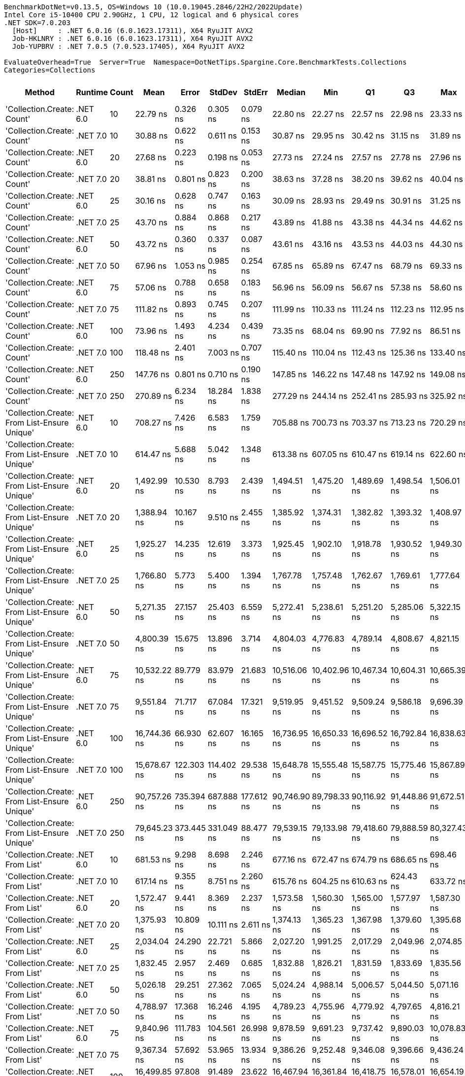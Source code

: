 ....
BenchmarkDotNet=v0.13.5, OS=Windows 10 (10.0.19045.2846/22H2/2022Update)
Intel Core i5-10400 CPU 2.90GHz, 1 CPU, 12 logical and 6 physical cores
.NET SDK=7.0.203
  [Host]     : .NET 6.0.16 (6.0.1623.17311), X64 RyuJIT AVX2
  Job-HKLNRY : .NET 6.0.16 (6.0.1623.17311), X64 RyuJIT AVX2
  Job-YUPBRV : .NET 7.0.5 (7.0.523.17405), X64 RyuJIT AVX2

EvaluateOverhead=True  Server=True  Namespace=DotNetTips.Spargine.Core.BenchmarkTests.Collections  
Categories=Collections  
....
[options="header"]
|===
|                                        Method|   Runtime|  Count|          Mean|       Error|      StdDev|      StdErr|        Median|           Min|            Q1|            Q3|           Max|          Op/s|  CI99.9% Margin|  Iterations|  Kurtosis|  MValue|  Skewness|  Rank|  LogicalGroup|  Baseline|  Code Size|  Allocated
|                    'Collection.Create: Count'|  .NET 6.0|     10|      22.79 ns|    0.326 ns|    0.305 ns|    0.079 ns|      22.80 ns|      22.27 ns|      22.57 ns|      22.98 ns|      23.33 ns|  43,880,581.6|       0.3257 ns|       15.00|     1.876|   2.000|   -0.0688|     1|             *|        No|      475 B|      136 B
|                    'Collection.Create: Count'|  .NET 7.0|     10|      30.88 ns|    0.622 ns|    0.611 ns|    0.153 ns|      30.87 ns|      29.95 ns|      30.42 ns|      31.15 ns|      31.89 ns|  32,378,771.7|       0.6219 ns|       16.00|     1.912|   2.000|    0.3561|     3|             *|        No|      440 B|      136 B
|                    'Collection.Create: Count'|  .NET 6.0|     20|      27.68 ns|    0.223 ns|    0.198 ns|    0.053 ns|      27.73 ns|      27.24 ns|      27.57 ns|      27.78 ns|      27.96 ns|  36,131,914.2|       0.2235 ns|       14.00|     2.517|   2.000|   -0.6017|     2|             *|        No|      475 B|      216 B
|                    'Collection.Create: Count'|  .NET 7.0|     20|      38.81 ns|    0.801 ns|    0.823 ns|    0.200 ns|      38.63 ns|      37.28 ns|      38.20 ns|      39.62 ns|      40.04 ns|  25,765,895.6|       0.8014 ns|       17.00|     1.739|   2.000|   -0.1052|     4|             *|        No|      440 B|      216 B
|                    'Collection.Create: Count'|  .NET 6.0|     25|      30.16 ns|    0.628 ns|    0.747 ns|    0.163 ns|      30.09 ns|      28.93 ns|      29.49 ns|      30.91 ns|      31.25 ns|  33,158,604.5|       0.6279 ns|       21.00|     1.437|   2.600|   -0.1107|     3|             *|        No|      475 B|      256 B
|                    'Collection.Create: Count'|  .NET 7.0|     25|      43.70 ns|    0.884 ns|    0.868 ns|    0.217 ns|      43.89 ns|      41.88 ns|      43.38 ns|      44.34 ns|      44.62 ns|  22,883,206.7|       0.8837 ns|       16.00|     2.362|   2.000|   -0.7814|     5|             *|        No|      440 B|      256 B
|                    'Collection.Create: Count'|  .NET 6.0|     50|      43.72 ns|    0.360 ns|    0.337 ns|    0.087 ns|      43.61 ns|      43.16 ns|      43.53 ns|      44.03 ns|      44.30 ns|  22,875,334.4|       0.3604 ns|       15.00|     1.754|   2.000|    0.2278|     5|             *|        No|      475 B|      456 B
|                    'Collection.Create: Count'|  .NET 7.0|     50|      67.96 ns|    1.053 ns|    0.985 ns|    0.254 ns|      67.85 ns|      65.89 ns|      67.47 ns|      68.79 ns|      69.33 ns|  14,714,200.7|       1.0530 ns|       15.00|     2.087|   2.000|   -0.3857|     7|             *|        No|      440 B|      456 B
|                    'Collection.Create: Count'|  .NET 6.0|     75|      57.06 ns|    0.788 ns|    0.658 ns|    0.183 ns|      56.96 ns|      56.09 ns|      56.67 ns|      57.38 ns|      58.60 ns|  17,523,970.2|       0.7884 ns|       13.00|     2.933|   2.000|    0.6524|     6|             *|        No|      475 B|      656 B
|                    'Collection.Create: Count'|  .NET 7.0|     75|     111.82 ns|    0.893 ns|    0.745 ns|    0.207 ns|     111.99 ns|     110.33 ns|     111.24 ns|     112.23 ns|     112.95 ns|   8,942,685.6|       0.8926 ns|       13.00|     2.116|   2.000|   -0.4083|     9|             *|        No|      440 B|      656 B
|                    'Collection.Create: Count'|  .NET 6.0|    100|      73.96 ns|    1.493 ns|    4.234 ns|    0.439 ns|      73.35 ns|      68.04 ns|      69.90 ns|      77.92 ns|      86.51 ns|  13,521,000.0|       1.4926 ns|       93.00|     2.003|   3.522|    0.3525|     8|             *|        No|      475 B|      856 B
|                    'Collection.Create: Count'|  .NET 7.0|    100|     118.48 ns|    2.401 ns|    7.003 ns|    0.707 ns|     115.40 ns|     110.04 ns|     112.43 ns|     125.36 ns|     133.40 ns|   8,440,063.2|       2.4008 ns|       98.00|     1.474|   3.115|    0.3254|    10|             *|        No|      440 B|      856 B
|                    'Collection.Create: Count'|  .NET 6.0|    250|     147.76 ns|    0.801 ns|    0.710 ns|    0.190 ns|     147.85 ns|     146.22 ns|     147.48 ns|     147.92 ns|     149.08 ns|   6,767,614.4|       0.8014 ns|       14.00|     2.812|   2.000|   -0.2829|    11|             *|        No|      475 B|     2056 B
|                    'Collection.Create: Count'|  .NET 7.0|    250|     270.89 ns|    6.234 ns|   18.284 ns|    1.838 ns|     277.29 ns|     244.14 ns|     252.41 ns|     285.93 ns|     325.92 ns|   3,691,549.8|       6.2342 ns|       99.00|     2.092|   3.500|    0.1370|    12|             *|        No|      440 B|     2056 B
|  'Collection.Create: From List-Ensure Unique'|  .NET 6.0|     10|     708.27 ns|    7.426 ns|    6.583 ns|    1.759 ns|     705.88 ns|     700.73 ns|     703.37 ns|     713.23 ns|     720.29 ns|   1,411,882.9|       7.4257 ns|       14.00|     1.902|   2.000|    0.6714|    15|             *|        No|    2,751 B|      400 B
|  'Collection.Create: From List-Ensure Unique'|  .NET 7.0|     10|     614.47 ns|    5.688 ns|    5.042 ns|    1.348 ns|     613.38 ns|     607.05 ns|     610.47 ns|     619.14 ns|     622.60 ns|   1,627,413.4|       5.6876 ns|       14.00|     1.467|   2.000|    0.1498|    13|             *|        No|    1,580 B|      400 B
|  'Collection.Create: From List-Ensure Unique'|  .NET 6.0|     20|   1,492.99 ns|   10.530 ns|    8.793 ns|    2.439 ns|   1,494.51 ns|   1,475.20 ns|   1,489.69 ns|   1,498.54 ns|   1,506.01 ns|     669,797.1|      10.5300 ns|       13.00|     2.211|   2.000|   -0.5087|    17|             *|        No|    2,751 B|      680 B
|  'Collection.Create: From List-Ensure Unique'|  .NET 7.0|     20|   1,388.94 ns|   10.167 ns|    9.510 ns|    2.455 ns|   1,385.92 ns|   1,374.31 ns|   1,382.82 ns|   1,393.32 ns|   1,408.97 ns|     719,973.9|      10.1666 ns|       15.00|     2.592|   2.000|    0.7167|    16|             *|        No|    1,580 B|      680 B
|  'Collection.Create: From List-Ensure Unique'|  .NET 6.0|     25|   1,925.27 ns|   14.235 ns|   12.619 ns|    3.373 ns|   1,925.45 ns|   1,902.10 ns|   1,918.78 ns|   1,930.52 ns|   1,949.30 ns|     519,406.9|      14.2352 ns|       14.00|     2.425|   2.000|    0.0792|    21|             *|        No|    2,751 B|      680 B
|  'Collection.Create: From List-Ensure Unique'|  .NET 7.0|     25|   1,766.80 ns|    5.773 ns|    5.400 ns|    1.394 ns|   1,767.78 ns|   1,757.48 ns|   1,762.67 ns|   1,769.61 ns|   1,777.64 ns|     565,996.2|       5.7731 ns|       15.00|     2.156|   2.000|    0.2496|    19|             *|        No|    1,580 B|      680 B
|  'Collection.Create: From List-Ensure Unique'|  .NET 6.0|     50|   5,271.35 ns|   27.157 ns|   25.403 ns|    6.559 ns|   5,272.41 ns|   5,238.61 ns|   5,251.20 ns|   5,285.06 ns|   5,322.15 ns|     189,704.7|      27.1569 ns|       15.00|     1.947|   2.000|    0.3557|    25|             *|        No|    2,751 B|     1216 B
|  'Collection.Create: From List-Ensure Unique'|  .NET 7.0|     50|   4,800.39 ns|   15.675 ns|   13.896 ns|    3.714 ns|   4,804.03 ns|   4,776.83 ns|   4,789.14 ns|   4,808.67 ns|   4,821.15 ns|     208,316.5|      15.6753 ns|       14.00|     1.820|   2.000|   -0.4058|    23|             *|        No|    1,580 B|     1216 B
|  'Collection.Create: From List-Ensure Unique'|  .NET 6.0|     75|  10,532.22 ns|   89.779 ns|   83.979 ns|   21.683 ns|  10,516.06 ns|  10,402.96 ns|  10,467.34 ns|  10,604.31 ns|  10,665.39 ns|      94,946.8|      89.7790 ns|       15.00|     1.452|   2.000|    0.0153|    29|             *|        No|    2,751 B|     2264 B
|  'Collection.Create: From List-Ensure Unique'|  .NET 7.0|     75|   9,551.84 ns|   71.717 ns|   67.084 ns|   17.321 ns|   9,519.95 ns|   9,451.52 ns|   9,509.24 ns|   9,586.18 ns|   9,696.39 ns|     104,691.9|      71.7171 ns|       15.00|     2.377|   2.000|    0.6641|    27|             *|        No|    1,580 B|     2264 B
|  'Collection.Create: From List-Ensure Unique'|  .NET 6.0|    100|  16,744.36 ns|   66.930 ns|   62.607 ns|   16.165 ns|  16,736.95 ns|  16,650.33 ns|  16,696.52 ns|  16,792.84 ns|  16,838.63 ns|      59,721.6|      66.9303 ns|       15.00|     1.404|   2.000|   -0.1259|    33|             *|        No|    2,751 B|     2264 B
|  'Collection.Create: From List-Ensure Unique'|  .NET 7.0|    100|  15,678.67 ns|  122.303 ns|  114.402 ns|   29.538 ns|  15,648.78 ns|  15,555.48 ns|  15,587.75 ns|  15,775.46 ns|  15,867.89 ns|      63,780.9|     122.3028 ns|       15.00|     1.582|   2.000|    0.5824|    31|             *|        No|    1,580 B|     2264 B
|  'Collection.Create: From List-Ensure Unique'|  .NET 6.0|    250|  90,757.26 ns|  735.394 ns|  687.888 ns|  177.612 ns|  90,746.90 ns|  89,798.33 ns|  90,116.92 ns|  91,448.86 ns|  91,672.51 ns|      11,018.4|     735.3941 ns|       15.00|     1.232|   2.000|   -0.0345|    35|             *|        No|    2,751 B|     4336 B
|  'Collection.Create: From List-Ensure Unique'|  .NET 7.0|    250|  79,645.23 ns|  373.445 ns|  331.049 ns|   88.477 ns|  79,539.15 ns|  79,133.98 ns|  79,418.60 ns|  79,888.59 ns|  80,327.43 ns|      12,555.7|     373.4445 ns|       14.00|     2.076|   2.000|    0.4210|    34|             *|        No|    1,580 B|     4336 B
|                'Collection.Create: From List'|  .NET 6.0|     10|     681.53 ns|    9.298 ns|    8.698 ns|    2.246 ns|     677.16 ns|     672.47 ns|     674.79 ns|     686.65 ns|     698.46 ns|   1,467,280.7|       9.2983 ns|       15.00|     1.949|   2.000|    0.6819|    14|             *|        No|    2,751 B|      400 B
|                'Collection.Create: From List'|  .NET 7.0|     10|     617.14 ns|    9.355 ns|    8.751 ns|    2.260 ns|     615.76 ns|     604.25 ns|     610.63 ns|     624.43 ns|     633.72 ns|   1,620,368.4|       9.3554 ns|       15.00|     1.761|   2.000|    0.3487|    13|             *|        No|    1,580 B|      400 B
|                'Collection.Create: From List'|  .NET 6.0|     20|   1,572.47 ns|    9.441 ns|    8.369 ns|    2.237 ns|   1,573.58 ns|   1,560.30 ns|   1,565.00 ns|   1,577.97 ns|   1,587.30 ns|     635,941.7|       9.4409 ns|       14.00|     1.702|   2.000|   -0.0005|    18|             *|        No|    2,751 B|      680 B
|                'Collection.Create: From List'|  .NET 7.0|     20|   1,375.93 ns|   10.809 ns|   10.111 ns|    2.611 ns|   1,374.13 ns|   1,365.23 ns|   1,367.98 ns|   1,379.60 ns|   1,395.68 ns|     726,782.2|      10.8093 ns|       15.00|     2.190|   2.000|    0.7672|    16|             *|        No|    1,580 B|      680 B
|                'Collection.Create: From List'|  .NET 6.0|     25|   2,034.04 ns|   24.290 ns|   22.721 ns|    5.866 ns|   2,027.20 ns|   1,991.25 ns|   2,017.29 ns|   2,049.96 ns|   2,074.85 ns|     491,631.3|      24.2897 ns|       15.00|     1.913|   2.000|   -0.0251|    22|             *|        No|    2,751 B|      680 B
|                'Collection.Create: From List'|  .NET 7.0|     25|   1,832.45 ns|    2.957 ns|    2.469 ns|    0.685 ns|   1,832.88 ns|   1,826.21 ns|   1,831.59 ns|   1,833.69 ns|   1,835.56 ns|     545,717.3|       2.9571 ns|       13.00|     3.638|   2.000|   -1.0916|    20|             *|        No|    1,580 B|      680 B
|                'Collection.Create: From List'|  .NET 6.0|     50|   5,026.18 ns|   29.251 ns|   27.362 ns|    7.065 ns|   5,024.24 ns|   4,988.14 ns|   5,006.57 ns|   5,044.50 ns|   5,071.16 ns|     198,958.4|      29.2511 ns|       15.00|     1.648|   2.000|    0.2438|    24|             *|        No|    2,751 B|     1216 B
|                'Collection.Create: From List'|  .NET 7.0|     50|   4,788.97 ns|   17.368 ns|   16.246 ns|    4.195 ns|   4,789.23 ns|   4,755.96 ns|   4,779.92 ns|   4,797.65 ns|   4,816.21 ns|     208,813.3|      17.3678 ns|       15.00|     2.294|   2.000|   -0.0145|    23|             *|        No|    1,580 B|     1216 B
|                'Collection.Create: From List'|  .NET 6.0|     75|   9,840.96 ns|  111.783 ns|  104.561 ns|   26.998 ns|   9,878.59 ns|   9,691.23 ns|   9,737.42 ns|   9,890.03 ns|  10,078.83 ns|     101,616.1|     111.7826 ns|       15.00|     2.570|   2.000|    0.2290|    28|             *|        No|    2,751 B|     2264 B
|                'Collection.Create: From List'|  .NET 7.0|     75|   9,367.34 ns|   57.692 ns|   53.965 ns|   13.934 ns|   9,386.26 ns|   9,252.48 ns|   9,346.08 ns|   9,396.66 ns|   9,436.24 ns|     106,753.8|      57.6919 ns|       15.00|     2.386|   2.000|   -0.8011|    26|             *|        No|    1,580 B|     2264 B
|                'Collection.Create: From List'|  .NET 6.0|    100|  16,499.85 ns|   97.808 ns|   91.489 ns|   23.622 ns|  16,467.94 ns|  16,361.84 ns|  16,418.75 ns|  16,578.01 ns|  16,654.19 ns|      60,606.6|      97.8077 ns|       15.00|     1.445|   2.000|    0.1337|    32|             *|        No|    2,751 B|     2264 B
|                'Collection.Create: From List'|  .NET 7.0|    100|  15,096.49 ns|   92.409 ns|   81.918 ns|   21.893 ns|  15,084.48 ns|  14,969.50 ns|  15,055.18 ns|  15,120.95 ns|  15,250.35 ns|      66,240.6|      92.4087 ns|       14.00|     2.373|   2.000|    0.4891|    30|             *|        No|    1,580 B|     2264 B
|                'Collection.Create: From List'|  .NET 6.0|    250|  91,561.43 ns|  533.558 ns|  499.091 ns|  128.865 ns|  91,491.71 ns|  90,914.94 ns|  91,099.01 ns|  91,956.74 ns|  92,474.33 ns|      10,921.6|     533.5584 ns|       15.00|     1.635|   2.000|    0.1699|    35|             *|        No|    2,751 B|     4336 B
|                'Collection.Create: From List'|  .NET 7.0|    250|  80,291.89 ns|  372.487 ns|  348.425 ns|   89.963 ns|  80,370.16 ns|  79,904.52 ns|  79,979.99 ns|  80,513.81 ns|  81,081.18 ns|      12,454.6|     372.4872 ns|       15.00|     2.259|   2.000|    0.5498|    34|             *|        No|    1,580 B|     4336 B
|===
